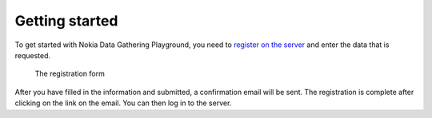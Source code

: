 .. _getting-started:

**********************
Getting started
**********************

To get started with Nokia Data Gathering Playground, you need to `register on the server 
<http://nokiadatagathering.net>`_ and enter the data that is requested.


.. figure:: images/register.png
   :scale: 80 %
   :width: 80%
   :alt: Register

   The registration form


After you have filled in the information and submitted, a confirmation email will be sent. The registration is complete after clicking on the link on the email. You can then log in to the server.




